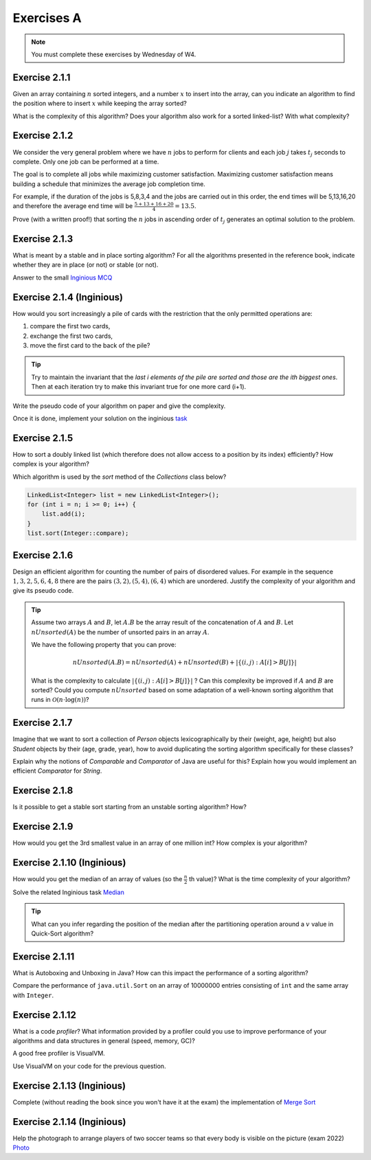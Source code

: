 .. _part2_ex1:

Exercises A
=======================================

.. note::
    You must complete these exercises by Wednesday of W4.



Exercise 2.1.1
""""""""""""""

Given an array containing :math:`n` sorted integers, and a number :math:`x` to insert into the array, can you
indicate an algorithm to find the position where to insert :math:`x` while keeping the array sorted?

What is the complexity of this algorithm?
Does your algorithm also work for a sorted linked-list? With what complexity?



.. answer::

    Deux méthodes pour le tableau:

    * Soit faire une simple recherche, de gauche à droite, dans le tableau: :math:`\mathcal{O}(n)`.
    * Soit faire une recherche dichotomique: :math:`\mathcal{O}(\log n)`.

    Une métaphore qui marche bien est celle du dictionnaire: "comment faites-vous pour chercher dans un dictionnaire
    papier?"

    Pour la liste, la recherche dichotomique ne fonctionne pas car pas d'accès en O(1) à une position donnée. Donc il faut obligatoirement scanner.


Exercise 2.1.2
""""""""""""""

We consider the very general problem where we have :math:`n` jobs to perform for clients
and each job :math:`j` takes :math:`t_j` seconds to complete.
Only one job can be performed at a time.

The goal is to complete all jobs while maximizing customer satisfaction.
Maximizing customer satisfaction means building a schedule that minimizes
the average job completion time.

For example, if the duration of the jobs is 5,8,3,4 and the jobs are carried out in this order,
the end times will be 5,13,16,20 and therefore the average end time will be
:math:`\frac{5+13+16+20}{4}=13.5`.

Prove (with a written proof!) that sorting the :math:`n` jobs in ascending order of :math:`t_j` generates an optimal
solution to the problem.

.. answer::
    Par l'absurde. Soit une solution optimale au problème, qui ne respecte pas la propriété ci-dessus.
    Numérotons les éléments de la solution dans leur ordre de terminaison, de 0 à :math:`n-1`.

    La valeur de la solution est donc

    .. math::

        \sum_{i=0}^{n-1} \sum_{j=0}^i t_j

    Il existe :math:`a` tel que :math:`t_a > t_{a+1}`, sinon, la solution serait triée et la propriété respectée.

    Si on inverse :math:`a` et :math:`a+1` dans la solution, on obtient une nouvelle solution de valeur

    .. math::

        (\sum_{i=0}^{a-1} \sum_{j=0}^i t_j) + (\sum_{j=0}^{a-1} t_j + t_{a+1})
        + (\sum_{j=0}^{a-1} t_j + t_{a+1} + t_a) + (\sum_{i=a+2}^{n-1} \sum_{j=0}^i t_j)

    A comparer avec l'ancienne valeur:

    .. math::

        (\sum_{i=0}^{a-1} \sum_{j=0}^i t_j) + (\sum_{j=0}^{a-1} t_j + t_{a})
        + (\sum_{j=0}^{a-1} t_j + t_{a} + t_{a+1}) + (\sum_{i=a+2}^{n-1} \sum_{j=0}^i t_j)

    La différence entre la nouvelle et l'ancienne valeur est

    .. math::

        t_{a+1} + t_{a+1} + t_a - t_a - t_a - t_{a+1} = t_{a+1} - t_{a} < 0

    Autrement dit, la nouvelle solution a un coût plus petite que la précédente, qui n'était donc pas optimale.
    Contradiction.


Exercise 2.1.3
""""""""""""""

What is meant by a stable and in place sorting algorithm?
For all the algorithms presented in the reference book,
indicate whether they are in place (or not) or stable (or not).


Answer to the small `Inginious MCQ <https://inginious.info.ucl.ac.be/course/LINFO1121-QCM/sorting_property>`_



.. answer::

    Stable: si la clé de tri associée à deux valeurs différentes est la même, ces deux valeurs resteront
    dans le même ordre relatif après tri.

    In-place: n'utilise pas de mémoire supplémentaire. (du moins, pas plus que :math:`\mathcal{O}(1)`).

Exercise 2.1.4 (Inginious)
""""""""""""""""""""""""""""""

How would you sort increasingly a pile of cards with the restriction that
the only permitted operations are:

1. compare the first two cards,
2. exchange the first two cards,
3. move the first card to the back of the pile?

.. tip::

     Try to maintain the invariant that the `last i elements of the pile are sorted and those are the ith biggest ones`.
     Then at each iteration try to make this invariant true for one more card (i+1).


Write the pseudo code of your algorithm on paper and give the complexity.


Once it is done, implement your solution on the inginious `task <https://inginious.info.ucl.ac.be/course/LINFO1121/sorting_CardSorter>`_

Exercise 2.1.5
""""""""""""""""""

How to sort a doubly linked list (which therefore does not allow access
to a position by its index) efficiently? How complex is your
algorithm?


Which algorithm is used by the `sort` method of the `Collections` class below?


.. code-block::

        LinkedList<Integer> list = new LinkedList<Integer>();
        for (int i = n; i >= 0; i++) {
            list.add(i);
        }
        list.sort(Integer::compare);


.. answer::

    Il y a moyen d'adapter le quick sort ou le merge sort à des listes, mais c'est pas très naturel pour quicksort.
    Java copie la liste dans un tableau et utilise ensuite l'algorithme Timsort https://en.wikipedia.org/wiki/Timsort
    Notez que la question à l'examen sera peut-être "trier cette liste doublement chainée..."
    et qu'il faudra le coder.

Exercise 2.1.6
""""""""""""""

Design an efficient algorithm for counting the number of pairs of disordered values.
For example in the sequence :math:`1,3,2,5,6,4,8` there are the pairs :math:`(3,2),(5,4),(6,4)`
which are unordered. Justify the complexity of your algorithm and give its pseudo code.

.. tip::

    Assume two arrays :math:`A` and :math:`B`, let :math:`A.B` be the array result of the
    concatenation of :math:`A` and :math:`B`. Let :math:`nUnsorted(A)` be the number of unsorted pairs
    in an array :math:`A`.

    We have the following property that you can prove:

    .. math::

        nUnsorted(A.B) = nUnsorted(A)+ nUnsorted(B)+|\{(i,j) : A[i]>B[j]\}|


    What is the complexity to calculate :math:`|\{(i,j) : A[i]>B[j]\}|` ?
    Can this complexity be improved if :math:`A` and :math:`B` are sorted?
    Could you compute :math:`nUnsorted` based on some adaptation of a well-known sorting algorithm
    that runs in :math:`\mathcal{O}(n \cdot \log(n))`?


.. answer::

    L'algorithme demandé est en fait basé sur le même principe que le merge sort.

    L'idée est que calculer :math:`|\{(i,j) : A[i]>B[j]\}|` "bètement" est en :math:`\mathcal{O}(n^2)`.
    Remarquez que si on trie A et B, cela ne change pas le résultat.
    Il existe un algorithme en :math:`\mathcal{O}(n)` si A et B sont triés:

    .. code-block:: java

        int wrongOrder(int[] A, int [] B) {
            // A et B sont des tableaux triés dans l'ordre croissant
            int posB = B.length;
            int count = 0;
            for (int i = A.length - 1; i >= 0; i--) {
                while(posB != 0 && B[posB-1] >= A[i])
                    posB--;
                count += posB;
            }
            return count;
        }

    Faites un dessin au tableau avec un exemple de deux tableaux triés et des nombres aléatoires (1, 3, 4, 7 et 2, 5, 6, 8 font le job).
    L'idée est donc de faire un merge-sort. On peux coder la fonction comme suit:

    * Appeler la fonction récursivement sur la première moitié du tableau (cela trie la première moitié et retourn ``nUnsorted(A)``)
    * idem sur la seconde moitié (cela trie + calcule ``nUnsorted(B)``)
    * calculer `wrongOrder(A, B)`
    * effectuer le merge du merge sort, ce qui trie le tableau complet.    

Exercise 2.1.7
""""""""""""""

Imagine that we want to sort a collection of `Person` objects lexicographically by their (weight, age, height)
but also `Student` objects by their (age, grade, year), how to avoid duplicating the sorting algorithm
specifically for these classes?

Explain why the notions of `Comparable` and `Comparator` of Java are useful for this?
Explain how you would implement an efficient `Comparator` for `String`.


.. answer::

    La méthode `Collections.sort permet de donner un comparator, suffit de faire un comparator custom pour l'ordre lexicographique spécifié.


Exercise 2.1.8
""""""""""""""

Is it possible to get a stable sort starting from an unstable sorting algorithm? How?


.. answer::

    On peut englober la valeur à trier dans un objet qui contient sa "position", et faire un tie-break dans
    la fonction de comparaison.

Exercise 2.1.9
""""""""""""""

How would you get the 3rd smallest value in an array of one million int?
How complex is your algorithm?


.. answer::

    Les étudiants doivent tomber sur un algorithme linéaire qui maintien les 3 plus petits nombres, de la même manière
    que l'on calcule un minimum.

    Quid de trouver la 5ième plus petite?
    Et la 10ième?
    Et la 100ième?




Exercise 2.1.10 (Inginious)
""""""""""""""""""""""""""""

How would you get the median of an array of values (so the :math:`\frac{n}{2}` th value)?
What is the time complexity of your algorithm?

Solve the related Inginious task `Median <https://inginious.info.ucl.ac.be/course/LINFO1121/sorting_Median>`_ 

.. tip::

    What can you infer regarding the position of the median after the partitioning operation
    around a :math:`v` value in Quick-Sort algorithm?



.. answer::

    Clairement, l'algorithme présenté à la question 2.1.9 n'est pas linéaire si la position à trouver est dépendente
    de la taille du tableau, mais quadratique.

    Une solution simple, auquelle les étudiants doivent penser, est de simplement trier le tableau. :math:`\mathcal{O}(n\log n)`.

    L'astuce ci-dessus propose une autre algorithme, qui s'appelle quick-select.
    L'idée est qu'une fois un pivot de quicksort est effectué, le pivot est placé à l'endroit correct.
    Si :math:`n/2` est > que la position du pivot, alors continuer uniquement à droite, sinon uniquement à gauche.

    Comme quick-sort, quick-select est :math:`\Theta(n^2)` dans le pire cas, mais en moyenne, il est en :math:`\mathcal{O}(n)`.


Exercise 2.1.11
"""""""""""""""

What is Autoboxing and Unboxing in Java?
How can this impact the performance of a sorting algorithm?

Compare the performance of ``java.util.Sort`` on an array of 10000000 entries consisting of ``int`` and
the same array with ``Integer``.


Exercise 2.1.12
"""""""""""""""

What is a code *profiler*?
What information provided by a profiler could you use to improve
performance of your algorithms and data structures in general (speed, memory, GC)?

A good free profiler is VisualVM.

Use VisualVM on your code for the previous question.

.. answer::

    Si les étudiants ont leur ordinateur sur eux, vérifiez qu'ils ont installé visualvm et savent s'en servir.



Exercise 2.1.13 (Inginious)
""""""""""""""""""""""""""""""

Complete (without reading the book since you won't have it at the exam) the implementation of `Merge Sort <https://inginious.info.ucl.ac.be/course/LINFO1121/sorting_MergeSort>`_

Exercise 2.1.14 (Inginious)
""""""""""""""""""""""""""""""

Help the photograph to arrange players of two soccer teams so that every body is visible on the picture (exam 2022) `Photo <https://inginious.info.ucl.ac.be/course/LINFO1121/sorting_Photo>`_


